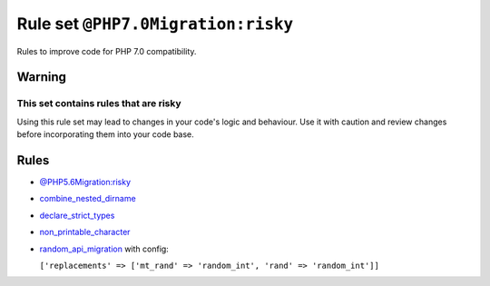 ===================================
Rule set ``@PHP7.0Migration:risky``
===================================

Rules to improve code for PHP 7.0 compatibility.

Warning
-------

This set contains rules that are risky
~~~~~~~~~~~~~~~~~~~~~~~~~~~~~~~~~~~~~~

Using this rule set may lead to changes in your code's logic and behaviour. Use it with caution and review changes before incorporating them into your code base.

Rules
-----

- `@PHP5.6Migration:risky <./PHP5.6MigrationRisky.rst>`_
- `combine_nested_dirname <./../rules/function_notation/combine_nested_dirname.rst>`_
- `declare_strict_types <./../rules/strict/declare_strict_types.rst>`_
- `non_printable_character <./../rules/basic/non_printable_character.rst>`_
- `random_api_migration <./../rules/alias/random_api_migration.rst>`_ with config:

  ``['replacements' => ['mt_rand' => 'random_int', 'rand' => 'random_int']]``

